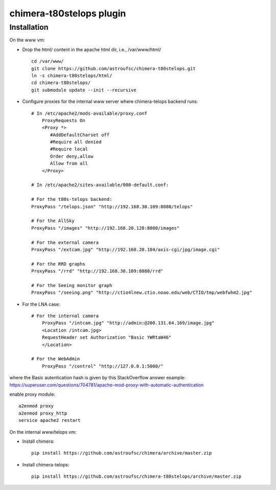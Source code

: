 chimera-t80stelops plugin
=========================


Installation
------------

On the www vm:

* Drop the html/ content in the apache html dir, i.e., /var/www/html/ ::

    cd /var/www/
    git clone https://github.com/astroufsc/chimera-t80stelops.git
    ln -s chimera-t80stelops/html/
    cd chimera-t80stelops/
    git submodule update --init --recursive

* Configure proxies for the internal www server where chimera-telops backend runs::

    # In /etc/apache2/mods-available/proxy.conf
        ProxyRequests On
        <Proxy *>
           #AddDefaultCharset off
           #Require all denied
           #Require local
           Order deny,allow
           Allow from all
        </Proxy>

    # In /etc/apache2/sites-available/000-default.conf:

    # For the t80s-telops backend:
    ProxyPass "/telops.json" "http://192.168.30.109:8080/telops"

    # For the AllSky
    ProxyPass "/images" "http://192.168.20.128:8080/images"

    # For the external camera
    ProxyPass "/extcam.jpg" "http://192.168.20.104/axis-cgi/jpg/image.cgi"

    # For the RRD graphs
    ProxyPass "/rrd" "http://192.168.30.109:8080/rrd"

    # For the Seeing monitor graph
    ProxyPass "/seeing.png" "http://ctio4lnew.ctio.noao.edu/web/CTIO/tmp/webfwhm2.jpg"

* For the LNA case::

    # For the internal camera
        ProxyPass "/intcam.jpg" "http://admin:@200.131.64.169/image.jpg"
        <Location /intcam.jpg>
        RequestHeader set Authorization "Basic YWRtaW46"
        </Location>

    # For the WebAdmin
        ProxyPass "/control" "http://127.0.0.1:5000/"

where the Basic autentication hash is given by this StackOverflow answer example: https://superuser.com/questions/704781/apache-mod-proxy-with-automatic-authentication


enable proxy module::

    a2enmod proxy
    a2enmod proxy_http
    service apache2 restart



On the internal www/telops vm:

* Install chimera::

    pip install https://github.com/astroufsc/chimera/archive/master.zip

* Install chimera-telops::

    pip install https://github.com/astroufsc/chimera-t80stelops/archive/master.zip

